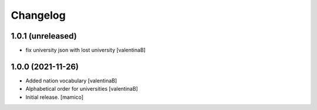 Changelog
=========


1.0.1 (unreleased)
------------------

- fix university json with lost university
  [valentinaB]

1.0.0 (2021-11-26)
------------------

- Added nation vocabulary
  [valentinaB]
- Alphabetical order for universities
  [valentinaB]
- Initial release.
  [mamico]
